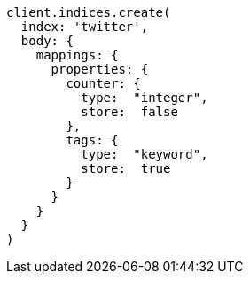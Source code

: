 [source, ruby]
----
client.indices.create(
  index: 'twitter',
  body: {
    mappings: {
      properties: {
        counter: {
          type:  "integer",
          store:  false
        },
        tags: {
          type:  "keyword",
          store:  true
        }
      }
    }
  }
)
----

